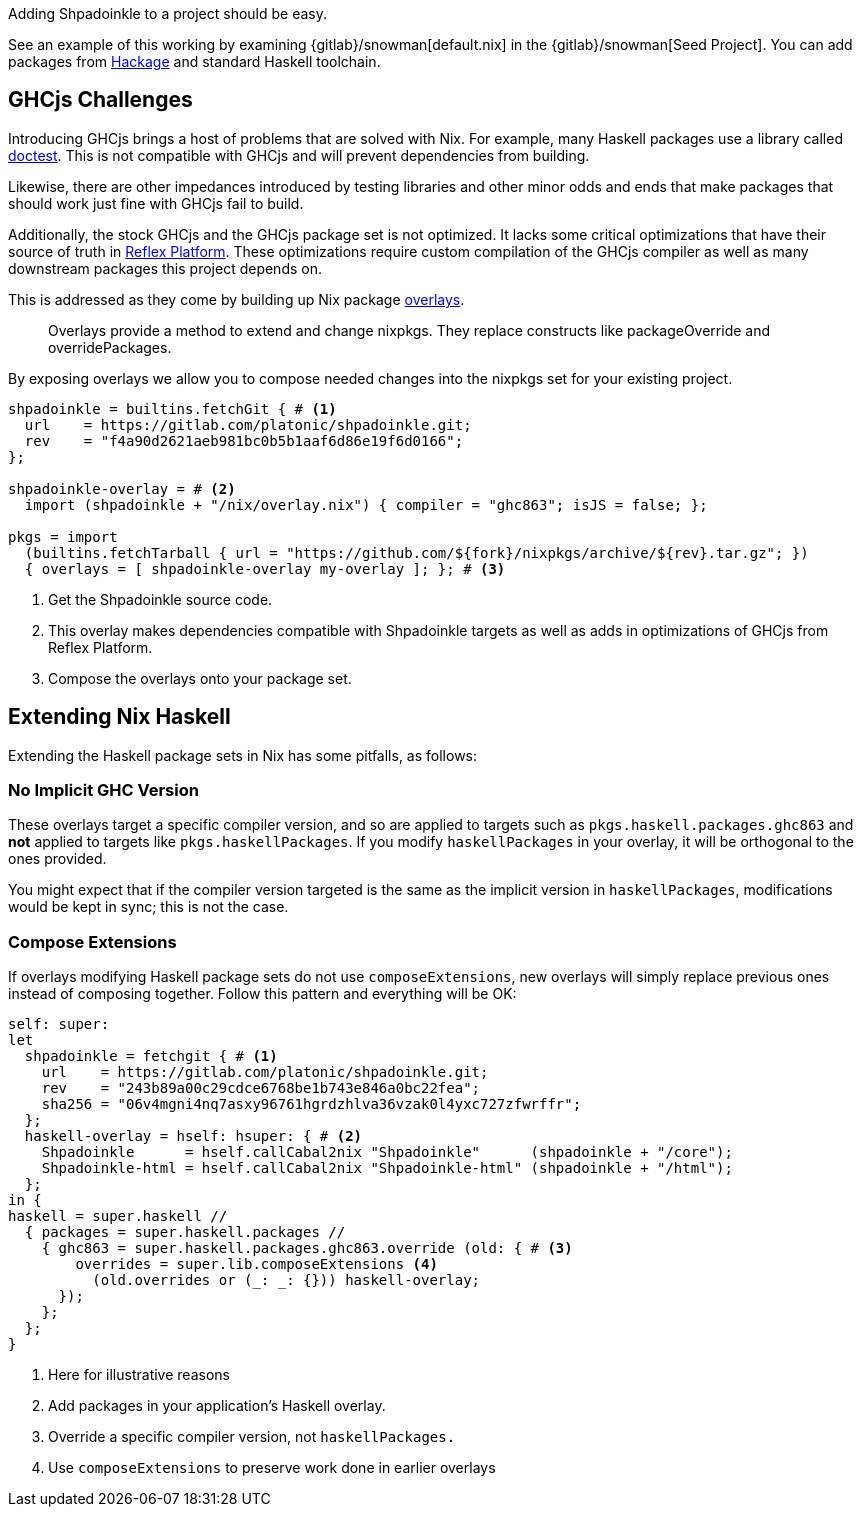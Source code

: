 :relfilesuffix: /
:relfileprefix: /
:icons: font

Adding Shpadoinkle to a project should be easy.

See an example of this working by examining {gitlab}/snowman[default.nix] in the {gitlab}/snowman[Seed Project]. You can add packages from https://hackage.haskell.org/[Hackage] and standard Haskell toolchain.

== GHCjs Challenges

Introducing GHCjs brings a host of problems that are solved with Nix. For example, many Haskell packages use a library called https://hackage.haskell.org/package/doctest[doctest]. This is not compatible with GHCjs and will prevent dependencies from building.

// This should be reworded at some point, as it's a garden-path sentence. I can't come up with anything off the top of my head. -ckever
Likewise, there are other impedances introduced by testing libraries and other minor odds and ends that make packages that should work just fine with GHCjs fail to build.

Additionally, the stock GHCjs and the GHCjs package set is not optimized. It lacks some critical optimizations that have their source of truth in https://github.com/reflex-frp/reflex-platform[Reflex Platform]. These optimizations require custom compilation of the GHCjs compiler as well as many downstream packages this project depends on.

This is addressed as they come by building up Nix package https://nixos.wiki/wiki/Overlays[overlays].

[quote]
Overlays provide a method to extend and change nixpkgs. They replace constructs like packageOverride and overridePackages.

By exposing overlays we allow you to compose needed changes into the nixpkgs set for your existing project.

[source,nix]
----
shpadoinkle = builtins.fetchGit { # <1>
  url    = https://gitlab.com/platonic/shpadoinkle.git;
  rev    = "f4a90d2621aeb981bc0b5b1aaf6d86e19f6d0166";
};

shpadoinkle-overlay = # <2>
  import (shpadoinkle + "/nix/overlay.nix") { compiler = "ghc863"; isJS = false; };

pkgs = import
  (builtins.fetchTarball { url = "https://github.com/${fork}/nixpkgs/archive/${rev}.tar.gz"; })
  { overlays = [ shpadoinkle-overlay my-overlay ]; }; # <3>
----

<1> Get the Shpadoinkle source code.
<2> This overlay makes dependencies compatible with Shpadoinkle targets as well as adds in optimizations of GHCjs from Reflex Platform.
<3> Compose the overlays onto your package set.


== Extending Nix Haskell

Extending the Haskell package sets in Nix has some pitfalls, as follows:

=== No Implicit GHC Version

These overlays target a specific compiler version, and so are applied to targets such as `pkgs.haskell.packages.ghc863` and **not** applied to targets like `pkgs.haskellPackages`. If you modify `haskellPackages` in your overlay, it will be orthogonal to the ones provided.

You might expect that if the compiler version targeted is the same as the implicit version in `haskellPackages`, modifications would be kept in sync; this is not the case.

=== Compose Extensions

If overlays modifying Haskell package sets do not use `composeExtensions`, new overlays will simply replace previous ones instead of composing together. Follow this pattern and everything will be OK:

[source,nix]
----
self: super:
let
  shpadoinkle = fetchgit { # <1>
    url    = https://gitlab.com/platonic/shpadoinkle.git;
    rev    = "243b89a00c29cdce6768be1b743e846a0bc22fea";
    sha256 = "06v4mgni4nq7asxy96761hgrdzhlva36vzak0l4yxc727zfwrffr";
  };
  haskell-overlay = hself: hsuper: { # <2>
    Shpadoinkle      = hself.callCabal2nix "Shpadoinkle"      (shpadoinkle + "/core");
    Shpadoinkle-html = hself.callCabal2nix "Shpadoinkle-html" (shpadoinkle + "/html");
  };
in {
haskell = super.haskell //
  { packages = super.haskell.packages //
    { ghc863 = super.haskell.packages.ghc863.override (old: { # <3>
        overrides = super.lib.composeExtensions <4>
          (old.overrides or (_: _: {})) haskell-overlay;
      });
    };
  };
}
----

<1> Here for illustrative reasons
<2> Add packages in your application's Haskell overlay.
<3> Override a specific compiler version, not `haskellPackages.`
<4> Use `composeExtensions` to preserve work done in earlier overlays
